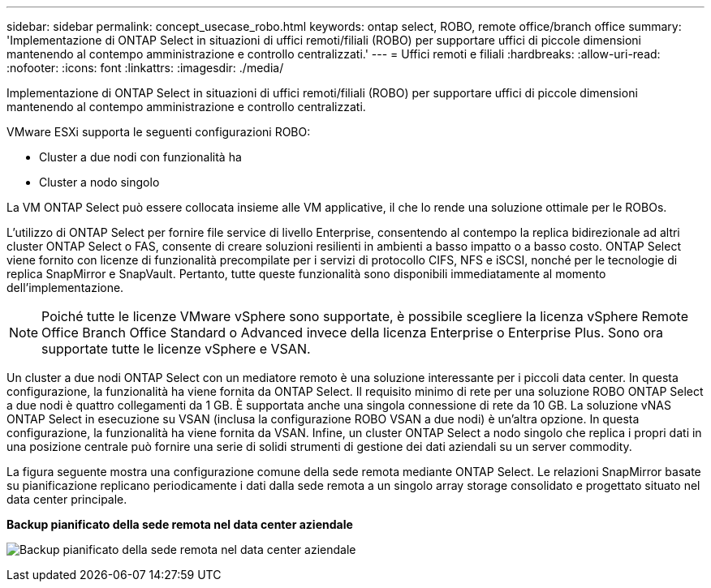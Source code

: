 ---
sidebar: sidebar 
permalink: concept_usecase_robo.html 
keywords: ontap select, ROBO, remote office/branch office 
summary: 'Implementazione di ONTAP Select in situazioni di uffici remoti/filiali (ROBO) per supportare uffici di piccole dimensioni mantenendo al contempo amministrazione e controllo centralizzati.' 
---
= Uffici remoti e filiali
:hardbreaks:
:allow-uri-read: 
:nofooter: 
:icons: font
:linkattrs: 
:imagesdir: ./media/


[role="lead"]
Implementazione di ONTAP Select in situazioni di uffici remoti/filiali (ROBO) per supportare uffici di piccole dimensioni mantenendo al contempo amministrazione e controllo centralizzati.

VMware ESXi supporta le seguenti configurazioni ROBO:

* Cluster a due nodi con funzionalità ha
* Cluster a nodo singolo


La VM ONTAP Select può essere collocata insieme alle VM applicative, il che lo rende una soluzione ottimale per le ROBOs.

L'utilizzo di ONTAP Select per fornire file service di livello Enterprise, consentendo al contempo la replica bidirezionale ad altri cluster ONTAP Select o FAS, consente di creare soluzioni resilienti in ambienti a basso impatto o a basso costo. ONTAP Select viene fornito con licenze di funzionalità precompilate per i servizi di protocollo CIFS, NFS e iSCSI, nonché per le tecnologie di replica SnapMirror e SnapVault. Pertanto, tutte queste funzionalità sono disponibili immediatamente al momento dell'implementazione.


NOTE: Poiché tutte le licenze VMware vSphere sono supportate, è possibile scegliere la licenza vSphere Remote Office Branch Office Standard o Advanced invece della licenza Enterprise o Enterprise Plus. Sono ora supportate tutte le licenze vSphere e VSAN.

Un cluster a due nodi ONTAP Select con un mediatore remoto è una soluzione interessante per i piccoli data center. In questa configurazione, la funzionalità ha viene fornita da ONTAP Select. Il requisito minimo di rete per una soluzione ROBO ONTAP Select a due nodi è quattro collegamenti da 1 GB. È supportata anche una singola connessione di rete da 10 GB. La soluzione vNAS ONTAP Select in esecuzione su VSAN (inclusa la configurazione ROBO VSAN a due nodi) è un'altra opzione. In questa configurazione, la funzionalità ha viene fornita da VSAN. Infine, un cluster ONTAP Select a nodo singolo che replica i propri dati in una posizione centrale può fornire una serie di solidi strumenti di gestione dei dati aziendali su un server commodity.

La figura seguente mostra una configurazione comune della sede remota mediante ONTAP Select. Le relazioni SnapMirror basate su pianificazione replicano periodicamente i dati dalla sede remota a un singolo array storage consolidato e progettato situato nel data center principale.

*Backup pianificato della sede remota nel data center aziendale*

image:ROBO_01.jpg["Backup pianificato della sede remota nel data center aziendale"]
